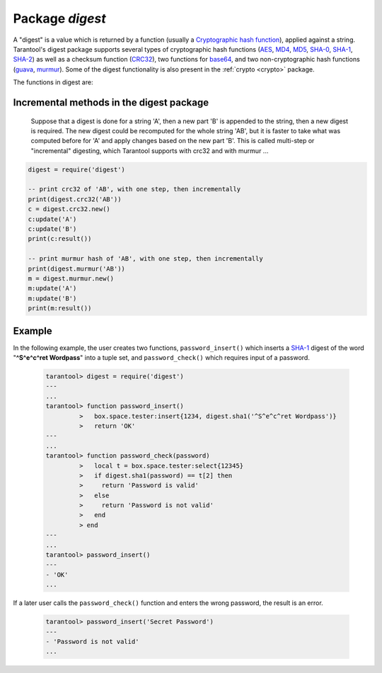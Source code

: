 .. _digest:

-------------------------------------------------------------------------------
                            Package `digest`
-------------------------------------------------------------------------------

.. module:: digest

A "digest" is a value which is returned by a function (usually a
`Cryptographic hash function`_), applied against a string. Tarantool's digest
package supports several types of cryptographic hash functions (AES_, MD4_,
MD5_, SHA-0_, SHA-1_, SHA-2_) as well as a checksum function (CRC32_), two
functions for base64_, and two non-cryptographic hash functions (guava_, murmur_).
Some of the digest functionality is also present in the :ref:`crypto <crypto>`
package.

The functions in digest are:

.. function:: digest.aes256cbc.encrypt(string, key, iv)
              digest.aes256cbc.decrypt(string, key, iv)

    Returns 256-bit binary string = digest made with AES.

.. function:: md4(string)

    Returns 128-bit binary string = digest made with MD4.

.. function:: md4_hex(string)

    Returns 32-byte string = hexadecimal of a digest calculated with md4.

.. function:: md5(string)

    Returns 128-bit binary string = digest made with MD5.

.. function:: md5_hex(string)

    Returns 32-byte string = hexadecimal of a digest calculated with md5.

.. function:: sha(string)

    Returns 160-bit binary string = digest made with SHA-0.|br|
    Not recommended.

.. function:: sha_hex(string)

    Returns 40-byte string = hexadecimal of a digest calculated with sha.

.. function:: sha1(string)

    Returns 160-bit binary string = digest made with SHA-1.

.. function:: sha1_hex(string)

    Returns 40-byte string = hexadecimal of a digest calculated with sha1.

.. function:: sha224(string)

    Returns 224-bit binary string = digest made with SHA-2.

.. function:: sha224_hex(string)

    Returns 56-byte string = hexadecimal of a digest calculated with sha224.

.. function:: sha256(string)

    Returns 256-bit binary string =  digest made with SHA-2.

.. function:: sha256_hex(string)

    Returns 64-byte string = hexadecimal of a digest calculated with sha256.

.. function:: sha384(string)

    Returns 384-bit binary string =  digest made with SHA-2.

.. function:: sha384_hex(string)

    Returns 96-byte string = hexadecimal of a digest calculated with sha384.

.. function:: sha512(string)

    Returns 512-bit binary tring = digest made with SHA-2.

.. function:: sha512_hex(string)

    Returns 128-byte string = hexadecimal of a digest calculated with sha512.

.. function:: base64_encode(string)

    Returns base64 encoding from a regular string.

.. function:: base64_decode(string)

    Returns a regular string from a base64 encoding.

.. function:: urandom(integer)

    Returns array of random bytes with length = integer.

.. function:: crc32(string)

    Returns 32-bit checksum made with CRC32.

    The crc32 and crc32_update functions use the `CRC-32C (Castagnoli)`_
    polynomial value: ``0x1EDC6F41`` / ``4812730177``. If it is necessary to be
    compatible with other checksum functions in other programming languages,
    ensure that the other functions use the same polynomial value.

    For example, in Python, install the ``crcmod`` package and say:

      >>> import crcmod
      >>> fun = crcmod.mkCrcFun('4812730177')
      >>> fun('string')
      3304160206L

    In Perl, install the ``Digest::CRC`` module and run the following code:

    .. code-block:: perl

      use Digest::CRC;
      $d = Digest::CRC->new(width => 32, poly => 0x1EDC6F41, init => 0xFFFFFFFF, refin => 1, refout => 1);
      $d->add('string');
      print $d->digest;

    (the expected output is 3304160206).

.. _CRC-32C (Castagnoli): https://en.wikipedia.org/wiki/Cyclic_redundancy_check#Standards_and_common_use

.. function:: digest.crc32.new()

    Initiates incremental crc32.
    See :ref:`incremental methods <digest-incremental_digests>` notes.

.. _digest-guava:

.. function:: guava(state, bucket)

    Returns a number made with consistent hash.

    The guava function uses the `Consistent Hashing`_ algorithm of the Google
    guava library. The first parameter should be a hash code; the second
    parameter should be the number of buckets; the returned value will be an
    integer between 0 and the number of buckets. For example,

    .. code-block:: tarantoolsession

        tarantool> digest.guava(10863919174838991, 11)
        ---
        - 8
        ...


.. function:: murmur(string)

    Returns 32-bit binary string = digest made with MurmurHash.

.. function:: digest.murmur.new([seed])


    Initiates incremental MurmurHash.
    See :ref:`incremental methods <digest-incremental_digests>` notes.

.. _digest-incremental_digests:

=========================================
Incremental methods in the digest package
=========================================

    Suppose that a digest is done for a string 'A', then a new part 'B' is
    appended to the string, then a new digest is required. The new digest could
    be recomputed for the whole string 'AB', but it is faster to take what was
    computed before for 'A' and apply changes based on the new part 'B'. This is
    called multi-step or "incremental" digesting, which Tarantool supports with
    crc32 and with murmur ...

.. code-block:: lua

      digest = require('digest')

      -- print crc32 of 'AB', with one step, then incrementally
      print(digest.crc32('AB'))
      c = digest.crc32.new()
      c:update('A')
      c:update('B')
      print(c:result())

      -- print murmur hash of 'AB', with one step, then incrementally
      print(digest.murmur('AB'))
      m = digest.murmur.new()
      m:update('A')
      m:update('B')
      print(m:result())

=================================================
                     Example
=================================================

In the following example, the user creates two functions, ``password_insert()``
which inserts a SHA-1_ digest of the word "**^S^e^c^ret Wordpass**" into a tuple
set, and ``password_check()`` which requires input of a password.

    .. code-block:: tarantoolsession

        tarantool> digest = require('digest')
        ---
        ...
        tarantool> function password_insert()
                 >   box.space.tester:insert{1234, digest.sha1('^S^e^c^ret Wordpass')}
                 >   return 'OK'
        ---
        ...
        tarantool> function password_check(password)
                 >   local t = box.space.tester:select{12345}
                 >   if digest.sha1(password) == t[2] then
                 >     return 'Password is valid'
                 >   else
                 >     return 'Password is not valid'
                 >   end
                 > end
        ---
        ...
        tarantool> password_insert()
        ---
        - 'OK'
        ...

If a later user calls the ``password_check()`` function and enters
the wrong password, the result is an error.

    .. code-block:: tarantoolsession

        tarantool> password_insert('Secret Password')
        ---
        - 'Password is not valid'
        ...

.. _AES: https://en.wikipedia.org/wiki/Advanced_Encryption_Standard
.. _SHA-0: https://en.wikipedia.org/wiki/Sha-0
.. _SHA-1: https://en.wikipedia.org/wiki/Sha-1
.. _SHA-2: https://en.wikipedia.org/wiki/Sha-2
.. _MD4: https://en.wikipedia.org/wiki/Md4
.. _MD5: https://en.wikipedia.org/wiki/Md5
.. _CRC32: https://en.wikipedia.org/wiki/Cyclic_redundancy_check
.. _base64: https://en.wikipedia.org/wiki/Base64
.. _Cryptographic hash function: https://en.wikipedia.org/wiki/Cryptographic_hash_function
.. _Consistent Hashing: https://en.wikipedia.org/wiki/Consistent_hashing
.. _CRC-32C (Castagnoli): https://en.wikipedia.org/wiki/Cyclic_redundancy_check#Standards_and_common_use
.. _guava: https://code.google.com/p/guava-libraries/wiki/HashingExplained
.. _Murmur: https://en.wikipedia.org/wiki/MurmurHash
